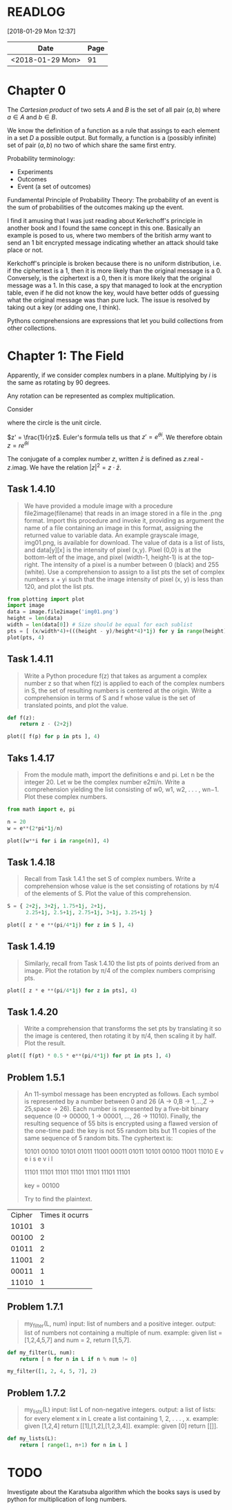 # -*- org-export-babel-evaluate: nil -*-

* READLOG
[2018-01-29 Mon 12:37]

| Date             | Page |
|------------------+------|
| <2018-01-29 Mon> |   91 |

* Chapter 0

The /Cartesian product/ of two sets $A$ and $B$ is the set of all pair
$(a, b)$ where $a \in A$ and $b \in B$.

We know the definition of a function as a rule that assings to each
element in a set $D$ a possible output. But formally, a function is a
(possibly infinite) set of pair $(a, b)$ no two of which share the
same first entry.

Probability terminology:

- Experiments
- Outcomes
- Event (a set of outcomes)


Fundamental Principle of Probability Theory: The probability of an
event is the sum of probabilities of the outcomes making up the event.

I find it amusing that I was just reading about Kerkchoff's principle
in another book and I found the same concept in this one. Basically an
example is posed to us, where two members of the british army want to
send an 1 bit encrypted message indicating whether an attack should
take place or not.

#+ATTR_LATEX: :width 12cm
[[file:README.org_imgs/20180128_215426_21494zLe.png]]

Kerkchoff's principle is broken because there is no uniform
distribution, i.e.  if the ciphertext is a 1, then it is more likely
than the original message is a 0. Conversely, is the ciphertext is a
0, then it is more likely that the original message was a 1. In this
case, a spy that managed to look at the encryption table, even if he
did not know the key, would have better odds of guessing what the
original message was than pure luck. The issue is resolved by taking
out a key (or adding one, I think).

#+ATTR_LATEX: :width 12cm
[[file:README.org_imgs/20180128_215732_21494Ngq.png]]

Pythons comprehensions are expressions that let you build collections
from other collections.


* Chapter 1: The Field
Apparently, if we consider complex numbers in a plane. Multiplying by
$i$ is the same as rotating by 90 degrees.

Any rotation can be represented as complex multiplication.

Consider

#+ATTR_LATEX: :width 8cm
[[file:README.org_imgs/20180129_120537_21494a_M.png]]

where the circle is the unit circle.

$z' = \frac{1}{r}z$. Euler's formula tells us that $z' = e^{\theta
i}$. We therefore obtain $z = re^{\theta i}$


The conjugate of a complex number $z$, written $\bar z$ is defined as
$z$.real - $z$.imag. We have the relation $\vert z \vert^2 = z \cdot
\bar z$.


** Task 1.4.10
#+BEGIN_QUOTE
We have provided a module image with a procedure file2image(filename)
that reads in an image stored in a file in the .png format. Import
this procedure and invoke it, providing as argument the name of a file
containing an image in this format, assigning the returned value to
variable data. An example grayscale image, img01.png, is available for
download.  The value of data is a list of lists, and data[y][x] is the
intensity of pixel (x,y). Pixel (0,0) is at the bottom-left of the
image, and pixel (width-1, height-1) is at the top-right. The
intensity of a pixel is a number between 0 (black) and 255 (white).
Use a comprehension to assign to a list pts the set of complex numbers
x + yi such that the image intensity of pixel (x, y) is less than 120,
and plot the list pts.
#+END_QUOTE

#+BEGIN_SRC python :session *pyvenv*
from plotting import plot
import image
data = image.file2image('img01.png')
height = len(data)
width = len(data[0]) # Size should be equal for each sublist
pts = [ (x/width*4)+(((height - y)/height*4)*1j) for y in range(height) for x in range(width) if data[y][x][0] < 120 ]
plot(pts, 4)
#+END_SRC

#+results:

** Task 1.4.11
#+BEGIN_QUOTE
Write a Python procedure f(z) that takes as argument a complex number
z so that when f(z) is applied to each of the complex numbers in S,
the set of resulting numbers is centered at the origin. Write a
comprehension in terms of S and f whose value is the set of translated
points, and plot the value.
#+END_QUOTE

#+BEGIN_SRC python :session *pyvenv*
def f(z):
    return z - (2+2j)

plot([ f(p) for p in pts ], 4)
#+END_SRC

** Taks 1.4.17
#+BEGIN_QUOTE
From the module math, import the definitions e and pi. Let n be the
integer 20. Let w be the complex number e2πi/n. Write a comprehension
yielding the list consisting of w0, w1, w2, . . . , wn−1. Plot these
complex numbers.
#+END_QUOTE

#+BEGIN_SRC python :session *pyvenv*
from math import e, pi

n = 20
w = e**(2*pi*1j/n)

plot([w**i for i in range(n)], 4)
#+END_SRC

** Task 1.4.18
#+BEGIN_QUOTE
Recall from Task 1.4.1 the set S of complex numbers. Write a
comprehension whose value is the set consisting of rotations by π/4 of
the elements of S. Plot the value of this comprehension.
#+END_QUOTE

#+BEGIN_SRC python :session *pyvenv*
S = { 2+2j, 3+2j, 1.75+1j, 2+1j,
      2.25+1j, 2.5+1j, 2.75+1j, 3+1j, 3.25+1j }
     
plot([ z * e **(pi/4*1j) for z in S ], 4)
#+END_SRC

** Task 1.4.19
#+BEGIN_QUOTE
Similarly, recall from Task 1.4.10 the list pts of points derived from
an image. Plot the rotation by π/4 of the complex numbers comprising
pts.
#+END_QUOTE

#+BEGIN_SRC python :session *pyvenv*
plot([ z * e **(pi/4*1j) for z in pts], 4)
#+END_SRC

** Task 1.4.20
#+BEGIN_QUOTE
Write a comprehension that transforms the set pts by translating it so
the image is centered, then rotating it by π/4, then scaling it by
half. Plot the result.
#+END_QUOTE

#+BEGIN_SRC python :session *pyvenv*
plot([ f(pt) * 0.5 * e**(pi/4*1j) for pt in pts ], 4)
#+END_SRC

** Problem 1.5.1
#+BEGIN_QUOTE
An 11-symbol message has been encrypted as follows. Each symbol is
represented by a number between 0 and 26 (A → 0,B → 1,...,Z → 25,space
→ 26). Each number is represented by a five-bit binary sequence (0 →
00000, 1 → 00001, ..., 26 → 11010). Finally, the resulting sequence of
55 bits is encrypted using a flawed version of the one-time pad: the
key is not 55 random bits but 11 copies of the same sequence of 5
random bits. The cyphertext is:

10101 00100 10101 01011 11001 00011 01011 10101 00100 11001 11010
E     v     e           i     s           e     v     i     l

11101 11101 11101 11101 11101 11101 11101

key = 00100

Try to find the plaintext.
#+END_QUOTE

| Cipher | Times it ocurrs |
|  10101 |               3 |
|  00100 |               2 |
|  01011 |               2 |
|  11001 |               2 |
|  00011 |               1 |
|  11010 |               1 |


** Problem 1.7.1
#+BEGIN_QUOTE
my_filter(L, num)
input: list of numbers and a positive integer.
output: list of numbers not containing a multiple of num.
example: given list = [1,2,4,5,7] and num = 2, return [1,5,7].
#+END_QUOTE

#+BEGIN_SRC python :session *pyvenv*
def my_filter(L, num):
    return [ n for n in L if n % num != 0]

my_filter([1, 2, 4, 5, 7], 2)
#+END_SRC

#+results:
| 1 | 5 | 7 |

** Problem 1.7.2
#+BEGIN_QUOTE
my_lists(L)
input: list L of non-negative integers.
output: a list of lists: for every element x in L create a list containing 1, 2, . . . , x.
example: given [1,2,4] return [[1],[1,2],[1,2,3,4]]. example: given [0] return [[]].
#+END_QUOTE

#+BEGIN_SRC python :session *pyvenv*
def my_lists(L):
    return [ range(1, n+1) for n in L ]
#+END_SRC

* TODO
Investigate about the Karatsuba algorithm which the books says is used
by python for multiplication of long numbers.
